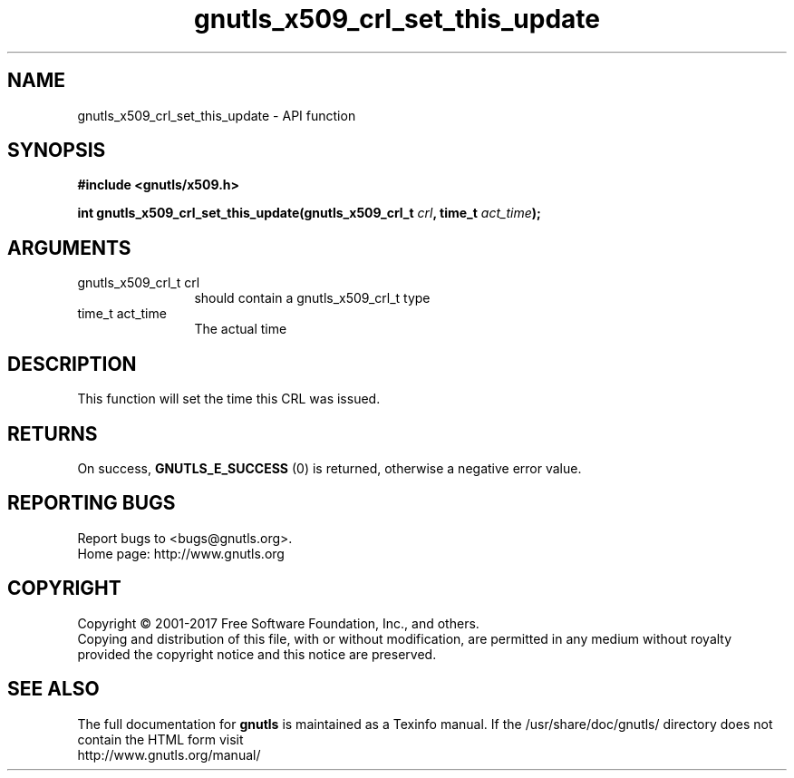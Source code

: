 .\" DO NOT MODIFY THIS FILE!  It was generated by gdoc.
.TH "gnutls_x509_crl_set_this_update" 3 "3.5.14" "gnutls" "gnutls"
.SH NAME
gnutls_x509_crl_set_this_update \- API function
.SH SYNOPSIS
.B #include <gnutls/x509.h>
.sp
.BI "int gnutls_x509_crl_set_this_update(gnutls_x509_crl_t " crl ", time_t " act_time ");"
.SH ARGUMENTS
.IP "gnutls_x509_crl_t crl" 12
should contain a gnutls_x509_crl_t type
.IP "time_t act_time" 12
The actual time
.SH "DESCRIPTION"
This function will set the time this CRL was issued.
.SH "RETURNS"
On success, \fBGNUTLS_E_SUCCESS\fP (0) is returned, otherwise a
negative error value.
.SH "REPORTING BUGS"
Report bugs to <bugs@gnutls.org>.
.br
Home page: http://www.gnutls.org

.SH COPYRIGHT
Copyright \(co 2001-2017 Free Software Foundation, Inc., and others.
.br
Copying and distribution of this file, with or without modification,
are permitted in any medium without royalty provided the copyright
notice and this notice are preserved.
.SH "SEE ALSO"
The full documentation for
.B gnutls
is maintained as a Texinfo manual.
If the /usr/share/doc/gnutls/
directory does not contain the HTML form visit
.B
.IP http://www.gnutls.org/manual/
.PP
